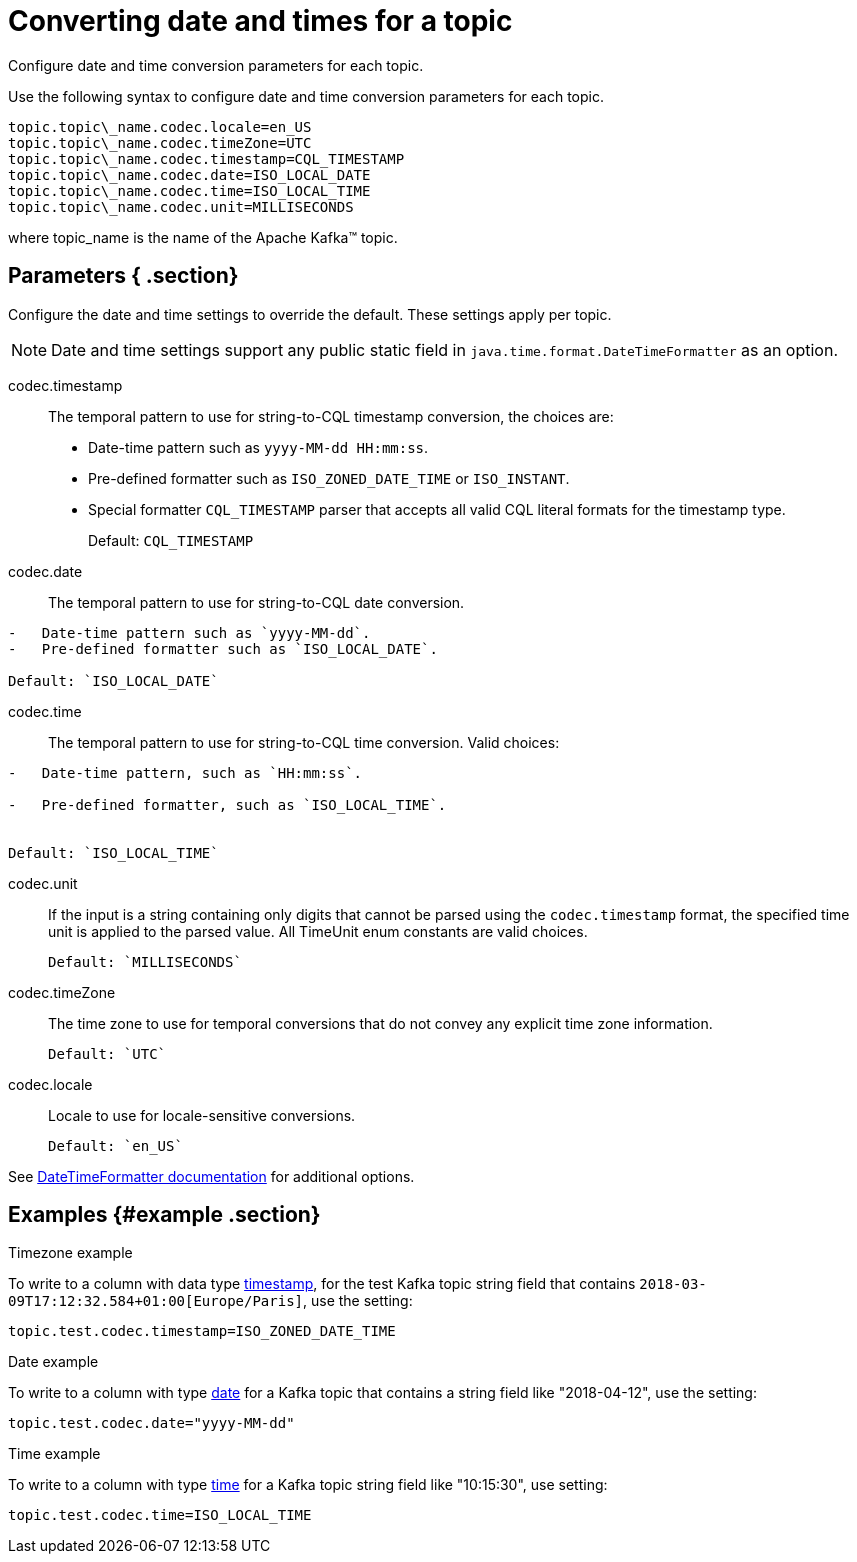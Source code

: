[#_converting_date_and_times_for_a_topic_kafkadates_reference]
= Converting date and times for a topic
:imagesdir: _images

Configure date and time conversion parameters for each topic.

Use the following syntax to configure date and time conversion parameters for each topic.

[source,no-highlight]
----
topic.topic\_name.codec.locale=en_US
topic.topic\_name.codec.timeZone=UTC
topic.topic\_name.codec.timestamp=CQL_TIMESTAMP
topic.topic\_name.codec.date=ISO_LOCAL_DATE
topic.topic\_name.codec.time=ISO_LOCAL_TIME
topic.topic\_name.codec.unit=MILLISECONDS
----

where topic_name is the name of the Apache Kafka™ topic.

[#_parameters_section]
== Parameters { .section}

Configure the date and time settings to override the default.
These settings apply per topic.

NOTE: Date and time settings support any public static field in `java.time.format.DateTimeFormatter` as an option.

codec.timestamp:: The temporal pattern to use for string-to-CQL timestamp conversion, the choices are:

* Date-time pattern such as `yyyy-MM-dd HH:mm:ss`.
* Pre-defined formatter such as `ISO_ZONED_DATE_TIME` or `ISO_INSTANT`.
* Special formatter `CQL_TIMESTAMP` parser that accepts all valid CQL literal formats for the timestamp type.
+
Default: `CQL_TIMESTAMP`

codec.date:: The temporal pattern to use for string-to-CQL date conversion.

....
-   Date-time pattern such as `yyyy-MM-dd`.
-   Pre-defined formatter such as `ISO_LOCAL_DATE`.

Default: `ISO_LOCAL_DATE`
....

codec.time::
The temporal pattern to use for string-to-CQL time conversion.
Valid choices:

....
-   Date-time pattern, such as `HH:mm:ss`.

-   Pre-defined formatter, such as `ISO_LOCAL_TIME`.


Default: `ISO_LOCAL_TIME`
....

codec.unit::
If the input is a string containing only digits that cannot be parsed using the `codec.timestamp` format, the specified time unit is applied to the parsed value.
All TimeUnit enum constants are valid choices.

 Default: `MILLISECONDS`

codec.timeZone:: The time zone to use for temporal conversions that do not convey any explicit time zone information.

 Default: `UTC`

codec.locale:: Locale to use for locale-sensitive conversions.

 Default: `en_US`

See https://docs.oracle.com/javase/8/docs/api/java/time/format/DateTimeFormatter.html[DateTimeFormatter documentation] for additional options.

[#_examples_example_section]
== Examples {#example .section}

Timezone example

To write to a column with data type link:/en/dse/6.7/cql/cql/cql_reference/refDataTypes.html#refDataTypes__timestamp[timestamp], for the test Kafka topic string field that contains `2018-03-09T17:12:32.584+01:00[Europe/Paris]`, use the setting:

[source,no-highlight]
----
topic.test.codec.timestamp=ISO_ZONED_DATE_TIME
----

Date example

To write to a column with type link:/en/dse/6.7/cql/cql/cql_reference/refDataTypes.html#refDataTypes__date[date] for a Kafka topic that contains a string field like "2018-04-12", use the setting:

[source,no-highlight]
----
topic.test.codec.date="yyyy-MM-dd"
----

Time example

To write to a column with type link:/en/dse/6.7/cql/cql/cql_reference/refDataTypes.html#refDataTypes__time[time] for a Kafka topic string field like "10:15:30", use setting:

[source,no-highlight]
----
topic.test.codec.time=ISO_LOCAL_TIME
----
